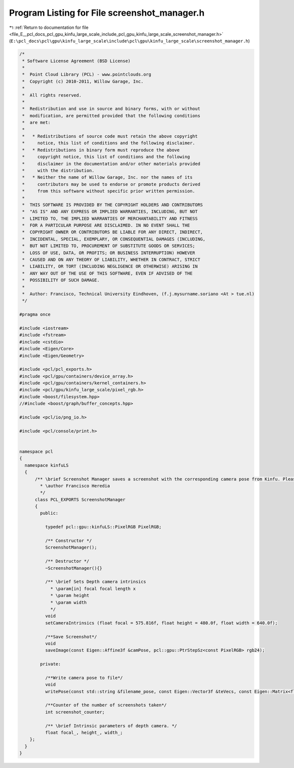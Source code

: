 
.. _program_listing_file_E__pcl_docs_pcl_gpu_kinfu_large_scale_include_pcl_gpu_kinfu_large_scale_screenshot_manager.h:

Program Listing for File screenshot_manager.h
=============================================

|exhale_lsh| :ref:`Return to documentation for file <file_E__pcl_docs_pcl_gpu_kinfu_large_scale_include_pcl_gpu_kinfu_large_scale_screenshot_manager.h>` (``E:\pcl_docs\pcl\gpu\kinfu_large_scale\include\pcl\gpu\kinfu_large_scale\screenshot_manager.h``)

.. |exhale_lsh| unicode:: U+021B0 .. UPWARDS ARROW WITH TIP LEFTWARDS

.. code-block:: cpp

   /*
    * Software License Agreement (BSD License)
    *
    *  Point Cloud Library (PCL) - www.pointclouds.org
    *  Copyright (c) 2010-2011, Willow Garage, Inc.
    *
    *  All rights reserved.
    *
    *  Redistribution and use in source and binary forms, with or without
    *  modification, are permitted provided that the following conditions
    *  are met:
    *
    *   * Redistributions of source code must retain the above copyright
    *     notice, this list of conditions and the following disclaimer.
    *   * Redistributions in binary form must reproduce the above
    *     copyright notice, this list of conditions and the following
    *     disclaimer in the documentation and/or other materials provided
    *     with the distribution.
    *   * Neither the name of Willow Garage, Inc. nor the names of its
    *     contributors may be used to endorse or promote products derived
    *     from this software without specific prior written permission.
    *
    *  THIS SOFTWARE IS PROVIDED BY THE COPYRIGHT HOLDERS AND CONTRIBUTORS
    *  "AS IS" AND ANY EXPRESS OR IMPLIED WARRANTIES, INCLUDING, BUT NOT
    *  LIMITED TO, THE IMPLIED WARRANTIES OF MERCHANTABILITY AND FITNESS
    *  FOR A PARTICULAR PURPOSE ARE DISCLAIMED. IN NO EVENT SHALL THE
    *  COPYRIGHT OWNER OR CONTRIBUTORS BE LIABLE FOR ANY DIRECT, INDIRECT,
    *  INCIDENTAL, SPECIAL, EXEMPLARY, OR CONSEQUENTIAL DAMAGES (INCLUDING,
    *  BUT NOT LIMITED TO, PROCUREMENT OF SUBSTITUTE GOODS OR SERVICES;
    *  LOSS OF USE, DATA, OR PROFITS; OR BUSINESS INTERRUPTION) HOWEVER
    *  CAUSED AND ON ANY THEORY OF LIABILITY, WHETHER IN CONTRACT, STRICT
    *  LIABILITY, OR TORT (INCLUDING NEGLIGENCE OR OTHERWISE) ARISING IN
    *  ANY WAY OUT OF THE USE OF THIS SOFTWARE, EVEN IF ADVISED OF THE
    *  POSSIBILITY OF SUCH DAMAGE.
    *
    *  Author: Francisco, Technical University Eindhoven, (f.j.mysurname.soriano <At > tue.nl)
    */
   
   #pragma once
   
   #include <iostream>
   #include <fstream>
   #include <cstdio>
   #include <Eigen/Core>
   #include <Eigen/Geometry>
   
   #include <pcl/pcl_exports.h>
   #include <pcl/gpu/containers/device_array.h>
   #include <pcl/gpu/containers/kernel_containers.h>
   #include <pcl/gpu/kinfu_large_scale/pixel_rgb.h> 
   #include <boost/filesystem.hpp> 
   //#include <boost/graph/buffer_concepts.hpp>
   
   #include <pcl/io/png_io.h>
   
   #include <pcl/console/print.h>
   
   
   namespace pcl
   {
     namespace kinfuLS
     {
         /** \brief Screenshot Manager saves a screenshot with the corresponding camera pose from Kinfu. Please create a folder named "KinFuSnapshots" in the folder where you call kinfu.
           * \author Francisco Heredia
           */
         class PCL_EXPORTS ScreenshotManager
         {
           public:
   
             typedef pcl::gpu::kinfuLS::PixelRGB PixelRGB;
   
             /** Constructor */
             ScreenshotManager();
   
             /** Destructor */
             ~ScreenshotManager(){}
             
             /** \brief Sets Depth camera intrinsics
               * \param[in] focal focal length x 
               * \param height
               * \param width
               */
             void
             setCameraIntrinsics (float focal = 575.816f, float height = 480.0f, float width = 640.0f);
   
             /**Save Screenshot*/
             void
             saveImage(const Eigen::Affine3f &camPose, pcl::gpu::PtrStepSz<const PixelRGB> rgb24);
   
           private:
   
             /**Write camera pose to file*/
             void 
             writePose(const std::string &filename_pose, const Eigen::Vector3f &teVecs, const Eigen::Matrix<float, 3, 3, Eigen::RowMajor> &erreMats);
   
             /**Counter of the number of screenshots taken*/
             int screenshot_counter;
             
             /** \brief Intrinsic parameters of depth camera. */
             float focal_, height_, width_;
       };
     }
   }
